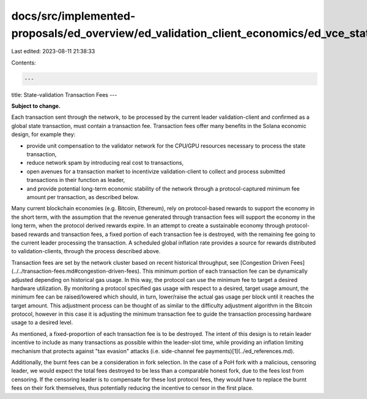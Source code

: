 docs/src/implemented-proposals/ed_overview/ed_validation_client_economics/ed_vce_state_validation_transaction_fees.md
=====================================================================================================================

Last edited: 2023-08-11 21:38:33

Contents:

.. code-block:: md

    ---
title: State-validation Transaction Fees
---

**Subject to change.**

Each transaction sent through the network, to be processed by the current leader validation-client and confirmed as a global state transaction, must contain a transaction fee. Transaction fees offer many benefits in the Solana economic design, for example they:

- provide unit compensation to the validator network for the CPU/GPU resources necessary to process the state transaction,
- reduce network spam by introducing real cost to transactions,
- open avenues for a transaction market to incentivize validation-client to collect and process submitted transactions in their function as leader,
- and provide potential long-term economic stability of the network through a protocol-captured minimum fee amount per transaction, as described below.

Many current blockchain economies \(e.g. Bitcoin, Ethereum\), rely on protocol-based rewards to support the economy in the short term, with the assumption that the revenue generated through transaction fees will support the economy in the long term, when the protocol derived rewards expire. In an attempt to create a sustainable economy through protocol-based rewards and transaction fees, a fixed portion of each transaction fee is destroyed, with the remaining fee going to the current leader processing the transaction. A scheduled global inflation rate provides a source for rewards distributed to validation-clients, through the process described above.

Transaction fees are set by the network cluster based on recent historical throughput, see [Congestion Driven Fees](../../transaction-fees.md#congestion-driven-fees). This minimum portion of each transaction fee can be dynamically adjusted depending on historical gas usage. In this way, the protocol can use the minimum fee to target a desired hardware utilization. By monitoring a protocol specified gas usage with respect to a desired, target usage amount, the minimum fee can be raised/lowered which should, in turn, lower/raise the actual gas usage per block until it reaches the target amount. This adjustment process can be thought of as similar to the difficulty adjustment algorithm in the Bitcoin protocol, however in this case it is adjusting the minimum transaction fee to guide the transaction processing hardware usage to a desired level.

As mentioned, a fixed-proportion of each transaction fee is to be destroyed. The intent of this design is to retain leader incentive to include as many transactions as possible within the leader-slot time, while providing an inflation limiting mechanism that protects against "tax evasion" attacks \(i.e. side-channel fee payments\)[1](../ed_references.md).

Additionally, the burnt fees can be a consideration in fork selection. In the case of a PoH fork with a malicious, censoring leader, we would expect the total fees destroyed to be less than a comparable honest fork, due to the fees lost from censoring. If the censoring leader is to compensate for these lost protocol fees, they would have to replace the burnt fees on their fork themselves, thus potentially reducing the incentive to censor in the first place.


